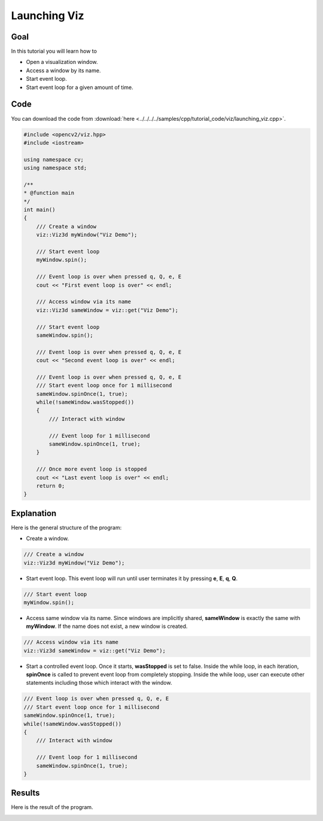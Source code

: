 .. _launching_viz:

Launching Viz
*************

Goal
====

In this tutorial you will learn how to

.. container:: enumeratevisibleitemswithsquare

  * Open a visualization window.
  * Access a window by its name.
  * Start event loop.
  * Start event loop for a given amount of time.

Code
====

You can download the code from :download:`here <../../../../samples/cpp/tutorial_code/viz/launching_viz.cpp>`.

.. code-block:: cpp

    #include <opencv2/viz.hpp>
    #include <iostream>

    using namespace cv;
    using namespace std;
  
    /**
    * @function main
    */
    int main()
    {
        /// Create a window
        viz::Viz3d myWindow("Viz Demo");
        
        /// Start event loop
        myWindow.spin();
        
        /// Event loop is over when pressed q, Q, e, E
        cout << "First event loop is over" << endl;
        
        /// Access window via its name
        viz::Viz3d sameWindow = viz::get("Viz Demo");
        
        /// Start event loop
        sameWindow.spin();
        
        /// Event loop is over when pressed q, Q, e, E
        cout << "Second event loop is over" << endl;
        
        /// Event loop is over when pressed q, Q, e, E
        /// Start event loop once for 1 millisecond
        sameWindow.spinOnce(1, true);
        while(!sameWindow.wasStopped())
        {
            /// Interact with window
            
            /// Event loop for 1 millisecond
            sameWindow.spinOnce(1, true);
        }
        
        /// Once more event loop is stopped
        cout << "Last event loop is over" << endl;
        return 0;
    }
    
Explanation
===========

Here is the general structure of the program:

* Create a window.

.. code-block:: cpp

    /// Create a window
    viz::Viz3d myWindow("Viz Demo");
    
* Start event loop. This event loop will run until user terminates it by pressing **e**, **E**, **q**, **Q**.

.. code-block:: cpp

    /// Start event loop
    myWindow.spin();
    
* Access same window via its name. Since windows are implicitly shared, **sameWindow** is exactly the same with **myWindow**. If the name does not exist, a new window is created.

.. code-block:: cpp

    /// Access window via its name
    viz::Viz3d sameWindow = viz::get("Viz Demo");
    
* Start a controlled event loop. Once it starts, **wasStopped** is set to false. Inside the while loop, in each iteration, **spinOnce** is called to prevent event loop from completely stopping. Inside the while loop, user can execute other statements including those which interact with the window.

.. code-block:: cpp

    /// Event loop is over when pressed q, Q, e, E
    /// Start event loop once for 1 millisecond
    sameWindow.spinOnce(1, true);
    while(!sameWindow.wasStopped())
    {
        /// Interact with window
        
        /// Event loop for 1 millisecond
        sameWindow.spinOnce(1, true);
    }
    
Results
=======

Here is the result of the program.

.. image:: images/window_demo.png
    :alt: Launching Viz
    :align: center
